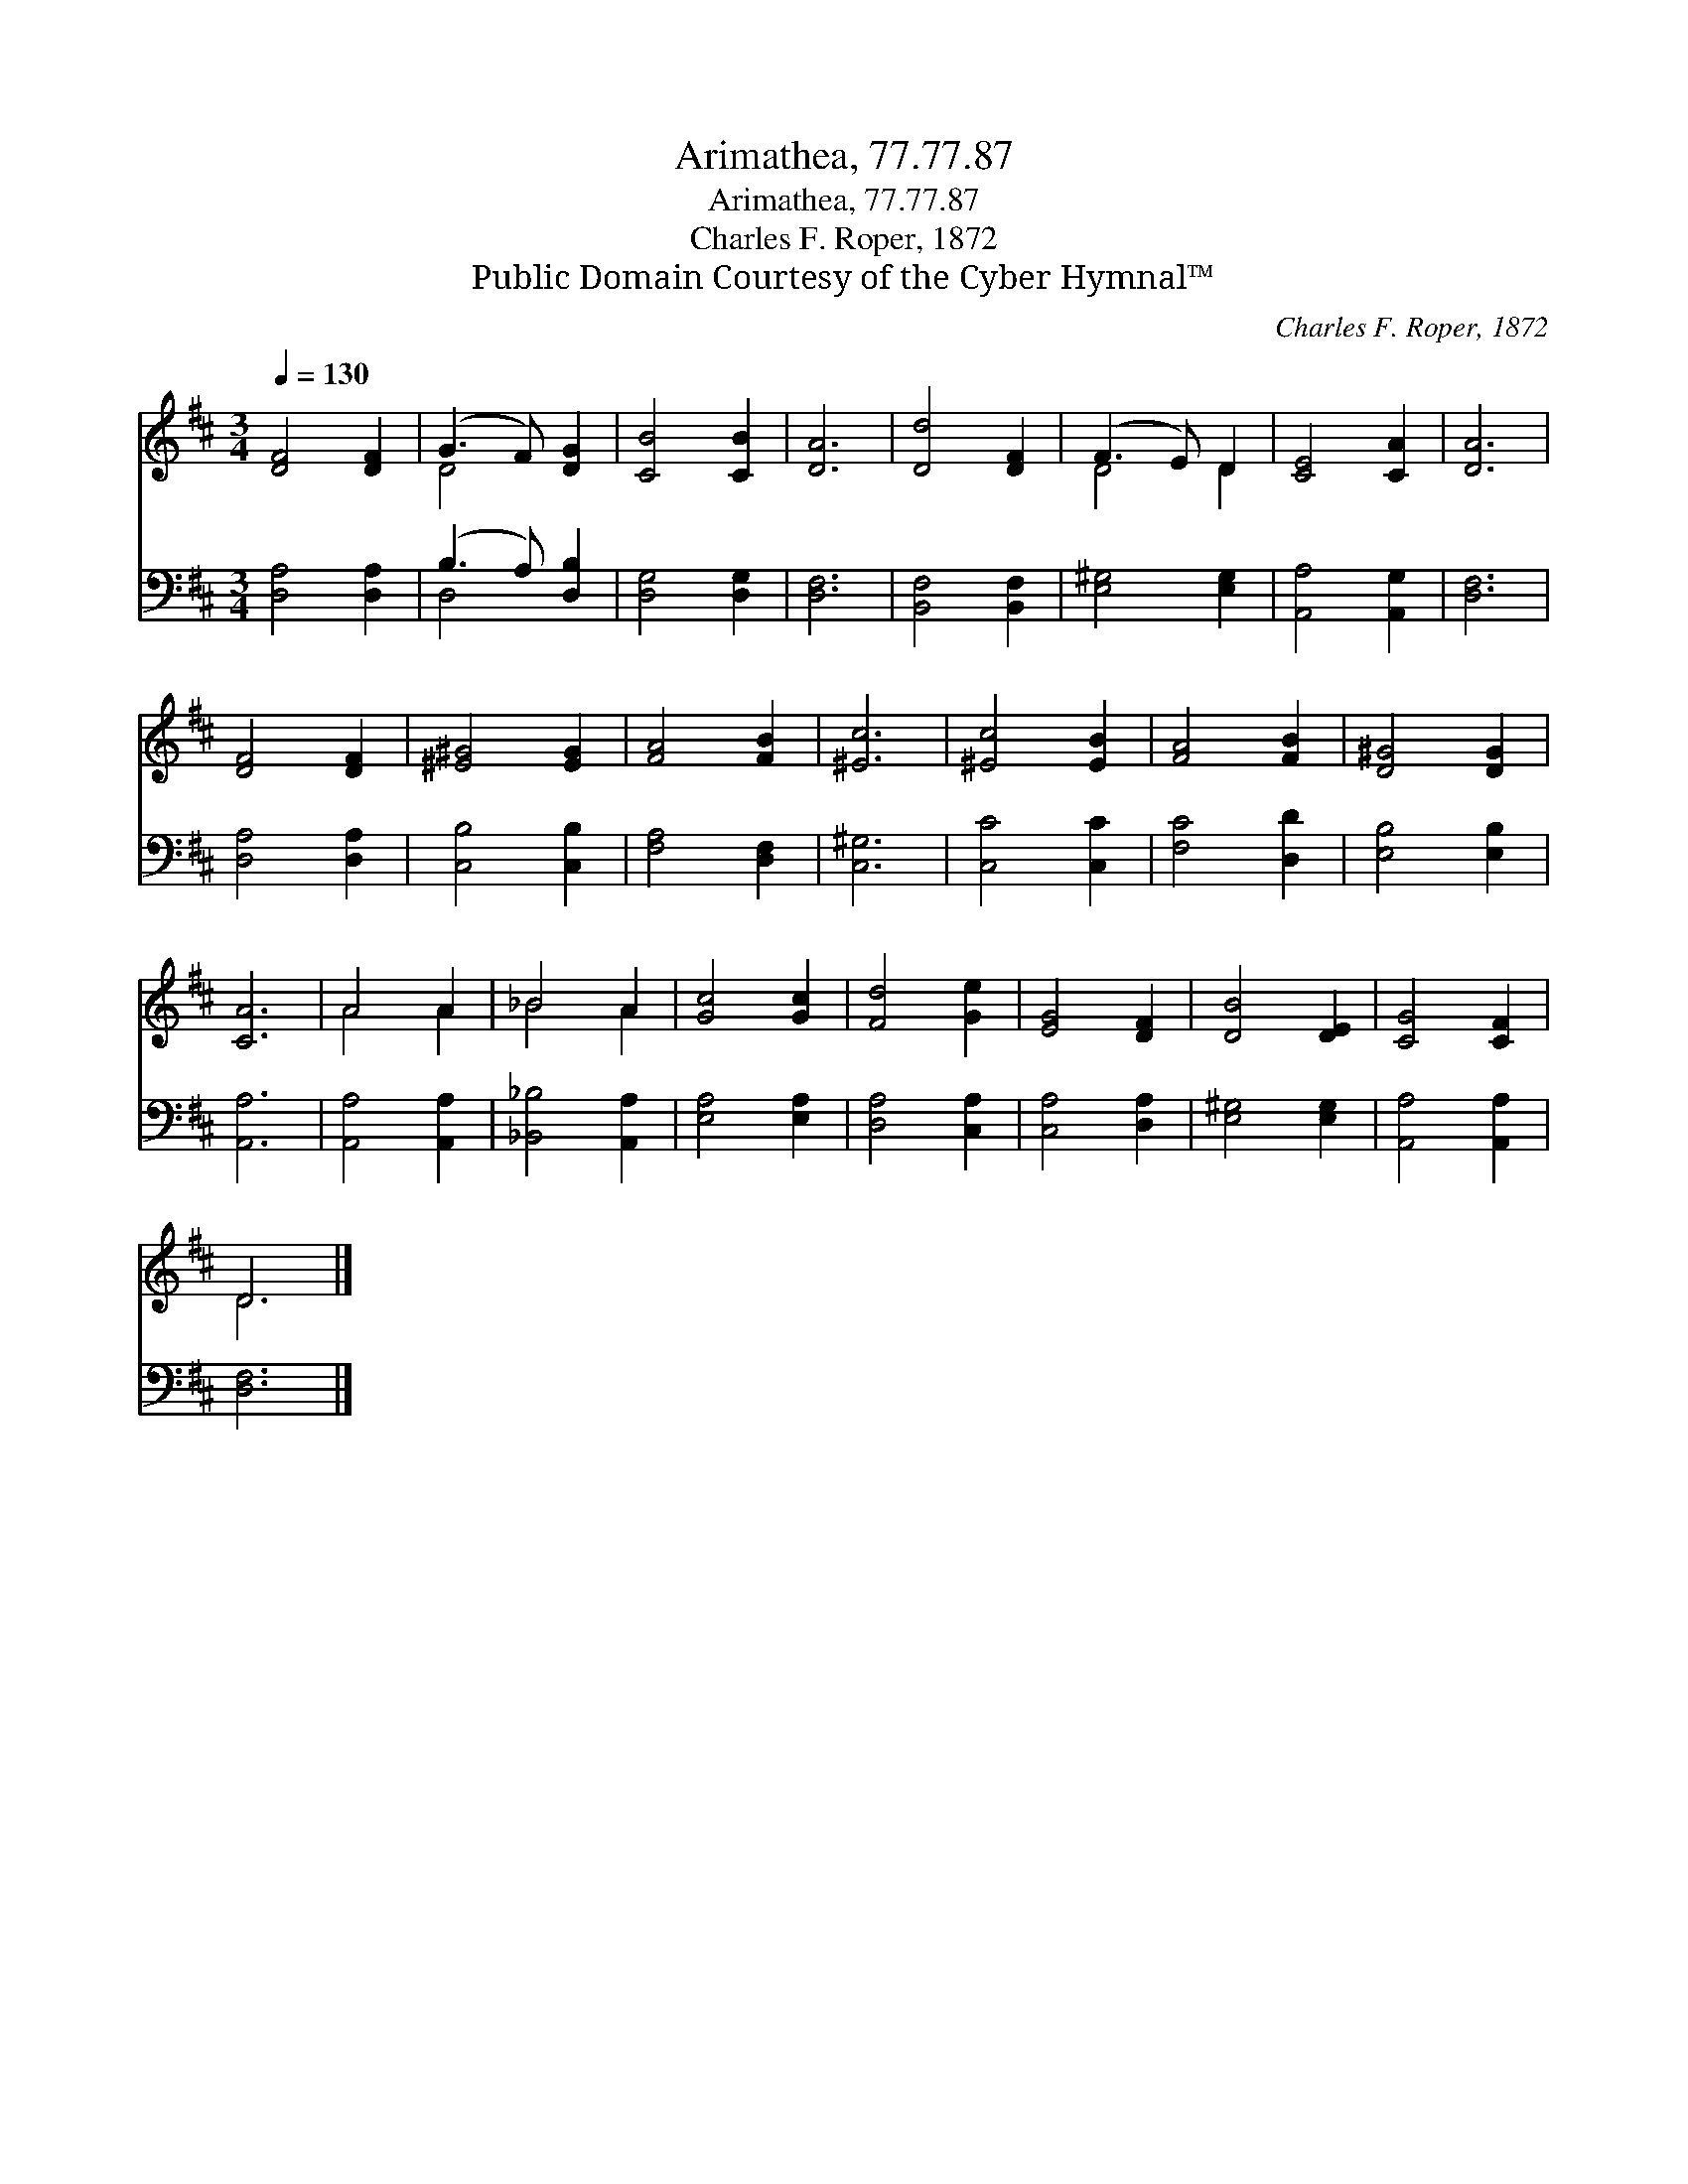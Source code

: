 X:1
T:Arimathea, 77.77.87
T:Arimathea, 77.77.87
T:Charles F. Roper, 1872
T:Public Domain Courtesy of the Cyber Hymnal™
C:Charles F. Roper, 1872
Z:Public Domain
Z:Courtesy of the Cyber Hymnal™
%%score ( 1 2 ) ( 3 4 )
L:1/8
Q:1/4=130
M:3/4
K:D
V:1 treble 
V:2 treble 
V:3 bass 
V:4 bass 
V:1
 [DF]4 [DF]2 | (G3 F) [DG]2 | [CB]4 [CB]2 | [DA]6 | [Dd]4 [DF]2 | (F3 E) D2 | [CE]4 [CA]2 | [DA]6 | %8
 [DF]4 [DF]2 | [^E^G]4 [EG]2 | [FA]4 [FB]2 | [^Ec]6 | [^Ec]4 [EB]2 | [FA]4 [FB]2 | [D^G]4 [DG]2 | %15
 [CA]6 | A4 A2 | _B4 A2 | [Gc]4 [Gc]2 | [Fd]4 [Ge]2 | [EG]4 [DF]2 | [DB]4 [DE]2 | [CG]4 [CF]2 | %23
 D6 |] %24
V:2
 x6 | D4 x2 | x6 | x6 | x6 | D4 D2 | x6 | x6 | x6 | x6 | x6 | x6 | x6 | x6 | x6 | x6 | A4 A2 | %17
 _B4 A2 | x6 | x6 | x6 | x6 | x6 | D6 |] %24
V:3
 [D,A,]4 [D,A,]2 | (B,3 A,) [D,B,]2 | [D,G,]4 [D,G,]2 | [D,F,]6 | [B,,F,]4 [B,,F,]2 | %5
 [E,^G,]4 [E,G,]2 | [A,,A,]4 [A,,G,]2 | [D,F,]6 | [D,A,]4 [D,A,]2 | [C,B,]4 [C,B,]2 | %10
 [F,A,]4 [D,F,]2 | [C,^G,]6 | [C,C]4 [C,C]2 | [F,C]4 [D,D]2 | [E,B,]4 [E,B,]2 | [A,,A,]6 | %16
 [A,,A,]4 [A,,A,]2 | [_B,,_B,]4 [A,,A,]2 | [E,A,]4 [E,A,]2 | [D,A,]4 [C,A,]2 | [C,A,]4 [D,A,]2 | %21
 [E,^G,]4 [E,G,]2 | [A,,A,]4 [A,,A,]2 | [D,F,]6 |] %24
V:4
 x6 | D,4 x2 | x6 | x6 | x6 | x6 | x6 | x6 | x6 | x6 | x6 | x6 | x6 | x6 | x6 | x6 | x6 | x6 | x6 | %19
 x6 | x6 | x6 | x6 | x6 |] %24

